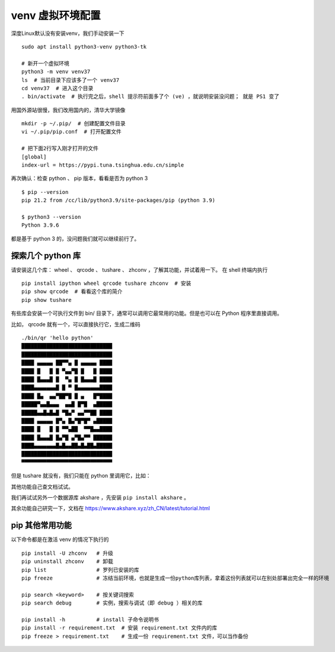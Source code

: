 venv 虚拟环境配置
=================
深度Linux默认没有安装venv，我们手动安装一下 ::

        sudo apt install python3-venv python3-tk
        
        # 新开一个虚拟环境
        python3 -m venv venv37
        ls  # 当前目录下应该多了一个 venv37
        cd venv37  # 进入这个目录
        . bin/activate  # 执行完之后，shell 提示符前面多了个 (ve) ，就说明安装没问题； 就是 PS1 变了

用国外源站很慢，我们改用国内的，清华大学镜像 ::

        mkdir -p ~/.pip/  # 创建配置文件目录
        vi ~/.pip/pip.conf  # 打开配置文件

        # 把下面2行写入刚才打开的文件
        [global]
        index-url = https://pypi.tuna.tsinghua.edu.cn/simple

再次确认：检查 python 、 pip 版本，看看是否为 python 3 ::

        $ pip --version
        pip 21.2 from /cc/lib/python3.9/site-packages/pip (python 3.9)

        $ python3 --version
        Python 3.9.6

都是基于 python 3 的，没问题我们就可以继续前行了。


探索几个 python 库
------------------

请安装这几个库： wheel 、 qrcode 、 tushare 、 zhconv ，了解其功能，并试着用一下。
在 shell 终端内执行 ::

        pip install ipython wheel qrcode tushare zhconv  # 安装
        pip show qrcode  # 看看这个库的简介
        pip show tushare

有些库会安装一个可执行文件到 bin/ 目录下，通常可以调用它最常用的功能。但是也可以在 Python 程序里直接调用。

比如， qrcode 就有一个，可以直接执行它，生成二维码 ::

        ./bin/qr 'hello python'
        █████████████████████████████
        █████████████████████████████
        ████ ▄▄▄▄▄ ██▀▀▄ █ ▄▄▄▄▄ ████
        ████ █   █ █ ▀▄▄▀█ █   █ ████
        ████ █▄▄▄█ █  ▀▄ █ █▄▄▄█ ████
        ████▄▄▄▄▄▄▄█ █ ▀ █▄▄▄▄▄▄▄████
        ████ █▄  ▄▄▀██▀█ █ ▄   █▀████
        █████▀▄▄█▄▄▄  ▄▄█ █▀█  ▄█████
        █████▄▄█▄█▄█ ▀█▄▀ ▄▄▀▀██ ████
        ████ ▄▄▄▄▄ █▀▄ █▄▀█▀█▀ ▄█████
        ████ █   █ █ ▀▀▄██  ▀▀█▄▄████
        ████ █▄▄▄█ █▄▀█ ▄▀█▄▀▀ ██████
        ████▄▄▄▄▄▄▄█▄█▄▄██▄█▄██▄█████
        █████████████████████████████
        ▀▀▀▀▀▀▀▀▀▀▀▀▀▀▀▀▀▀▀▀▀▀▀▀▀▀▀▀▀

但是 tushare 就没有，我们只能在 python 里调用它，比如：

.. code-block:: python
    (ve) 14:16:53 /tmp/ve $ python
    Python 3.9.6 (default, Jul 25 2021, 11:21:03)
    [GCC 11.1.0] on linux
    Type "help", "copyright", "credits" or "license" for more information.
    >>> import tushare
    Traceback (most recent call last):
      File "<stdin>", line 1, in <module>
      File "/tmp/ve/lib/python3.9/site-packages/tushare/__init__.py", line 11, in <module>
        from tushare.stock.trading import (get_hist_data, get_tick_data,
      File "/tmp/ve/lib/python3.9/site-packages/tushare/stock/trading.py", line 15, in <module>
        import pandas as pd
    ModuleNotFoundError: No module named 'pandas'
    >>> import tushare
    >>> dir(tushare)
    ['MailMerge', 'TraderAPI', '__author__', '__builtins__', '__cached__', '__doc__', '__file__', '__loader__', '__name__', '__package__', '__path__', '__spec__', '__version__', 'bar', 'bdi', 'broker_tops', 'cap_tops', 'close_apis', 'codecs', 'coins', 'coins_bar', 'coins_snapshot', 'coins_tick', 'coins_trade', 'day_boxoffice', 'day_cinema', 'forecast_data', 'fund', 'fund_holdings', 'futures', 'get_apis', 'get_area_classified', 'get_balance_sheet', 'get_cash_flow', 'get_cashflow_data', 'get_cffex_daily', 'get_concept_classified', 'get_cpi', 'get_czce_daily', 'get_day_all', 'get_dce_daily', 'get_debtpaying_data', 'get_deposit_rate', 'get_fund_info', 'get_future_daily', 'get_gdp_contrib', 'get_gdp_for', 'get_gdp_pull', 'get_gdp_quarter', 'get_gdp_year', 'get_gem_classified', 'get_gold_and_foreign_reserves', 'get_growth_data', 'get_h_data', 'get_hist_data', 'get_hists', 'get_hs300s', 'get_index', 'get_industry_classified', 'get_instrument', 'get_intlfuture', 'get_k_data', 'get_latest_news', 'get_loan_rate', 'get_markets', 'get_money_supply', 'get_money_supply_bal', 'get_nav_close', 'get_nav_grading', 'get_nav_history', 'get_nav_open', 'get_notices', 'get_operation_data', 'get_ppi', 'get_profit_data', 'get_profit_statement', 'get_realtime_quotes', 'get_report_data', 'get_rrr', 'get_shfe_daily', 'get_shfe_vwap', 'get_sina_dd', 'get_sme_classified', 'get_st_classified', 'get_stock_basics', 'get_suspended', 'get_sz50s', 'get_terminated', 'get_tick_data', 'get_today_all', 'get_today_ticks', 'get_token', 'get_zz500s', 'global_realtime', 'guba_sina', 'inst_detail', 'inst_tops', 'internet', 'is_holiday', 'latest_content', 'lpr_data', 'lpr_ma_data', 'margin_detail', 'margin_offset', 'margin_target', 'margin_zsl', 'moneyflow_hsgt', 'month_boxoffice', 'new_cbonds', 'new_stocks', 'notice_content', 'os', 'pledged_detail', 'pro', 'pro_api', 'pro_bar', 'profit_data', 'profit_divis', 'quotes', 'realtime_boxoffice', 'reset_instrument', 'set_token', 'sh_margin_details', 'sh_margins', 'shibor_data', 'shibor_ma_data', 'shibor_quote_data', 'stock_issuance', 'stock_pledged', 'subs', 'sz_margin_details', 'sz_margins', 'tick', 'top10_holders', 'top_list', 'trade_cal', 'trader', 'util', 'xsg_data']
    >>> tushare.global_realtime()
          symbol                name        price      chga      chgp             datetime
    0   sh000001                上证指数    3397.3574  -14.3666 -0.421095  2021-07-30 15:02:28
    1      hkHSI                恒生指数    25935.580  -379.740    -1.443  2021-07-30 16:05:00
    2        UKX             英国富时100    7034.8000    -43.62     -0.62  2021-07-30 04:00:00
    3        DAX             德国DAX30   15545.6000    -94.87     -0.61  2021-07-30 04:00:00
    4    INDEXCF            俄罗斯MICEX    3771.5800    -32.75     -0.86  2021-07-30 15:50:00
    [...]

其他功能自己查文档试试。


我们再试试另外一个数据源库 akshare ，先安装 ``pip install akshare`` 。

.. code-block:: python
    >>> import akshare as ak
    # 筛选一下和黄金有关的
    >>> [x for x in dir(ak) if 'gold' in x]
    ['macro_china_foreign_exchange_gold', 'macro_china_fx_gold', 'macro_cons_gold_amount', 'macro_cons_gold_change', 'macro_cons_gold_volume']
    >>> ak.macro_china_fx_gold()  # 随便试一个
                 月份   国家外汇储备-数值    国家外汇储备-同比    国家外汇储备-环比 黄金储备-数值 黄金储备-同比 黄金储备-环比
    0    2021-06-01     32140.1   3.26707211  -0.24188319                        
    1    2021-05-01    32218.03   3.87243479   0.73863885    6264       0       0
    2    2021-04-01     31981.8   3.45212406   0.88803604    6264       0       0
    3    2021-03-01    31700.29   3.57429329  -1.09095368    6264       0       0
    4    2021-02-01    32049.94   3.16333829  -0.17681662    6264       0       0
    ..          ...         ...          ...          ...     ...     ...     ...
    157  2008-05-01  17969.6074  39.01145518   2.29445149    1929       0       0
    158  2008-04-01  17566.5514  40.91959398   4.42748534    1929       0       0
    159  2008-03-01    16821.77  39.94455701   2.12753159    1929       0       0
    160  2008-02-01  16471.3371  42.31667678   3.60566958    1929       0       0
    161  2008-01-01   15898.104  43.91438669   4.02822351    1929       0       0

    [162 rows x 7 columns]
    # 再看看与 GDP 有关的
    >>> [x for x in dir(ak) if 'gdp' in x]
    ['macro_canada_gdp_monthly', 'macro_china_gdp', 'macro_china_gdp_yearly', 'macro_euro_gdp_yoy', 'macro_germany_gdp', 'macro_swiss_gdp_quarterly', 'macro_uk_gdp_quarterly', 'macro_uk_gdp_yearly', 'macro_usa_gdp_monthly', 'qhkc_tool_gdp']
    >>> ak.macro_china_gdp()  # 看看中国的 GDP
              季度  国内生产总值-绝对值  国内生产总值-同比增长  第一产业-绝对值  第一产业-同比增长  第二产业-绝对值  第二产业-同比增长  第三产业-绝对值  第三产业-同比增长
    0   2021-06-01    532167.0         12.7   28401.0        7.8  207154.0       14.8  296611.0       11.8
    1   2021-03-01    249310.0         18.3   11332.0        8.1   92623.0       24.4  145355.0       15.6
    2   2020-12-01   1015986.2          2.3   77754.1        3.0  384255.3        2.6  553976.8        2.1
    3   2020-09-01    719688.4          0.7   48123.9        2.3  270315.4        0.9  401249.1        0.4
    4   2020-06-01    454712.1         -1.6   26051.9        0.9  170232.8       -1.9  258427.4       -1.6
    ..         ...         ...          ...       ...        ...       ...        ...       ...        ...
    57  2007-03-01     57159.3         13.8    3473.0        4.1   25983.1       14.8   27703.2       14.1
    58  2006-12-01    219438.5         12.7   23317.0        4.8  104359.2       13.5   91762.2       14.1
    59  2006-09-01    155816.8         12.8   14700.4        4.7   73929.5       13.7   67187.0       13.7
    60  2006-06-01     99752.2         13.1    7762.7        4.8   46992.9       14.2   44996.5       13.6
    61  2006-03-01     47078.9         12.5    3012.7        4.4   21418.2       13.1   22648.0       13.1

    [62 rows x 9 columns]

    >>> ak.movie_boxoffice_weekly()
       排序      影片名称  排名变化   单周票房 环比变化    累计票房  平均票价  场均人次  口碑指数  上映天数
    0   1    我和我的家乡  9999  30969  -71  246166    38    11   NaN    18
    1   2     一点就到家     2   8059  -35   23280    37     8  7.36    15
    2   3       姜子牙    -1   7798  -81  153567    38     6  6.79    18
    3   4        夺冠    -1   7434  -65   76960    37     7  7.39    24
    4   5        喜宝     0   5122    0    5123    36    10  5.90     3
    5   6       急先锋    -1   2755  -56   26815    37     5  6.49    19
    6   7       天道王     0   2263    0    2263    31    27   NaN     4
    7   8    七号房的礼物     0   1091    0    1174    33     6  7.63     4
    8   9        八佰    -3   1072  -48  309432    38     7  7.70    59
    9  10  2019阅兵盛典    -3    552  -57    2830    35    11   NaN    18

其余功能自己研究一下，文档在 https://www.akshare.xyz/zh_CN/latest/tutorial.html


pip 其他常用功能
----------------
以下命令都是在激活 venv 的情况下执行的 ::

        pip install -U zhconv   # 升级
        pip uninstall zhconv    # 卸载
        pip list                # 罗列已安装的库
        pip freeze              # 冻结当前环境，也就是生成一份python库列表，拿着这份列表就可以在别处部署出完全一样的环境

        pip search <keyword>    # 按关键词搜索
        pip search debug        # 实例，搜索与调试（即 debug ）相关的库

        pip install -h          # install 子命令说明书
        pip install -r requirement.txt  # 安装 requirement.txt 文件内的库
        pip freeze > requirement.txt    # 生成一份 requirement.txt 文件，可以当作备份
